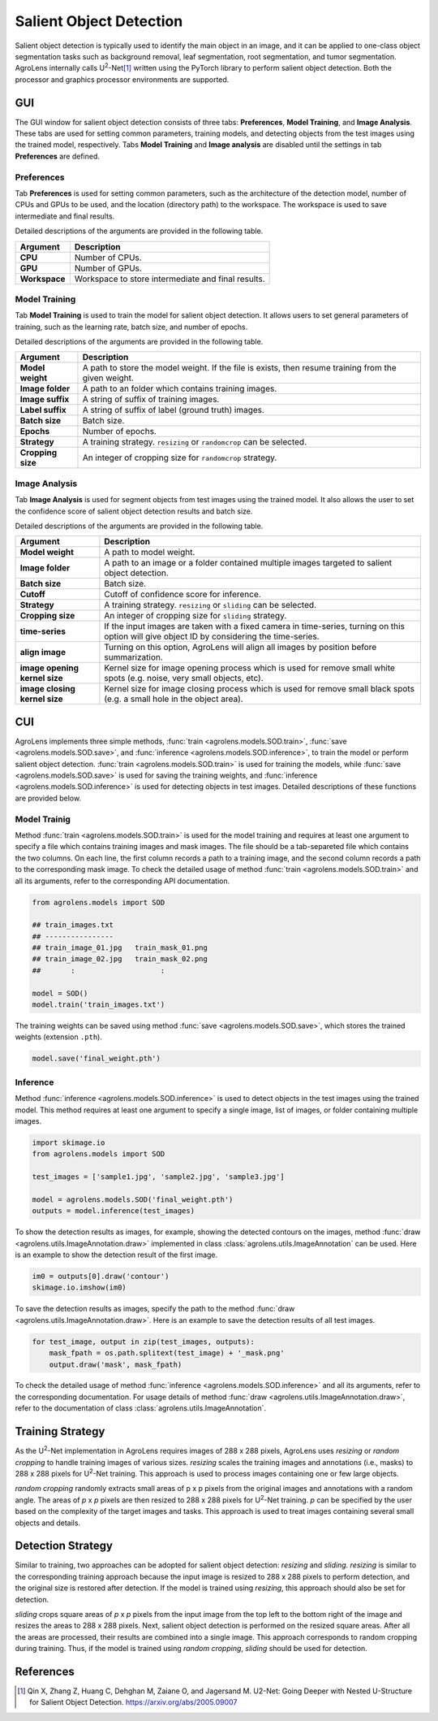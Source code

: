 ========================
Salient Object Detection
========================

Salient object detection is typically used to identify the main object in an image,
and it can be applied to one-class object segmentation tasks such as background removal,
leaf segmentation, root segmentation, and tumor segmentation.
AgroLens internally calls U\ :sup:`2`-Net\ [#u2net]_ written using the PyTorch library
to perform salient object detection.
Both the processor and graphics processor environments are supported.


GUI
===

The GUI window for salient object detection consists of three tabs:
**Preferences**, **Model Training**, and **Image Analysis**.
These tabs are used for setting common parameters,
training models, and detecting objects from the test images using the trained model, respectively.
Tabs **Model Training** and **Image analysis** are disabled
until the settings in tab **Preferences** are defined.



Preferences
-----------

Tab **Preferences** is used for setting common parameters,
such as the architecture of the detection model,
number of CPUs and GPUs to be used,
and the location (directory path) to the workspace.
The workspace is used to save intermediate and final results.



.. image:: ../_static/app_sod_pref.png
    :align: center


Detailed descriptions of the arguments are provided in the following table.


.. csv-table::
    :header: "Argument", "Description"
    
    "**CPU**", "Number of CPUs."
    "**GPU**", "Number of GPUs."
    "**Workspace**", "Workspace to store intermediate and final results."






Model Training
--------------

Tab **Model Training** is used to train the model for salient object detection.
It allows users to set general parameters of training,
such as the learning rate, batch size, and number of epochs.


.. image:: ../_static/app_sod_train.png
    :align: center


Detailed descriptions of the arguments are provided in the following table.


.. csv-table::
    :header: "Argument", "Description"

    "**Model weight**", "A path to store the model weight.
    If the file is exists, then resume training from the given weight."
    "**Image folder**", "A path to an folder which contains training images."
    "**Image suffix**", "A string of suffix of training images."
    "**Label suffix**", "A string of suffix of label (ground truth) images."
    "**Batch size**", "Batch size."
    "**Epochs**", "Number of epochs."
    "**Strategy**", "A training strategy. ``resizing`` or ``randomcrop`` can be selected."
    "**Cropping size**", "An integer of cropping size for ``randomcrop`` strategy."




Image Analysis
--------------

Tab **Image Analysis** is used for segment objects from test images using the trained model.
It also allows the user to set the confidence score of salient object detection results and batch size.



.. image:: ../_static/app_sod_eval.png
    :align: center


Detailed descriptions of the arguments are provided in the following table.


.. csv-table::
    :header: "Argument", "Description"

    "**Model weight**", "A path to model weight."
    "**Image folder**", "A path to an image or a folder contained multiple images
    targeted to salient object detection."
    "**Batch size**", "Batch size."
    "**Cutoff**", "Cutoff of confidence score for inference."
    "**Strategy**", "A training strategy. ``resizing`` or ``sliding`` can be selected."
    "**Cropping size**", "An integer of cropping size for ``sliding`` strategy."
    "**time-series**", "If the input images are taken with a fixed camera in time-series, turning on this option will give object ID by considering the time-series."
    "**align image**", "Turning on this option, AgroLens will align all images by position before summarization."
    "**image opening kernel size**", "Kernel size for image opening process which is used for remove small white spots (e.g. noise, very small objects, etc)."
    "**image closing kernel size**", "Kernel size for image closing process which is used for remove small black spots (e.g. a small hole in the object area)."




CUI
===



AgroLens implements three simple methods,
:func:`train <agrolens.models.SOD.train>`,
:func:`save <agrolens.models.SOD.save>`,
and :func:`inference <agrolens.models.SOD.inference>`,
to train the model or perform salient object detection.
:func:`train <agrolens.models.SOD.train>` is used for training the models,
while :func:`save <agrolens.models.SOD.save>` is used for saving the training weights,
and :func:`inference <agrolens.models.SOD.inference>` is used for detecting objects in test images.
Detailed descriptions of these functions are provided below.



Model Trainig
--------------


Method :func:`train <agrolens.models.SOD.train>` is used for the model training
and requires at least one argument to specify a file which contains training images and mask images.
The file should be a tab-separeted file which contains the two columns.
On each line, the first column records a path to a training image,
and the second column records a path to the corresponding mask image.
To check the detailed usage of method :func:`train <agrolens.models.SOD.train>` and all its arguments,
refer to the corresponding API documentation.


.. code-block:: python

    from agrolens.models import SOD
    
    ## train_images.txt
    ## ----------------
    ## train_image_01.jpg   train_mask_01.png
    ## train_image_02.jpg   train_mask_02.png
    ##       :                    :
    
    model = SOD()
    model.train('train_images.txt')



The training weights can be saved using method :func:`save <agrolens.models.SOD.save>`,
which stores the trained weights (extension ``.pth``).


.. code-block:: python

   model.save('final_weight.pth')



Inference
----------



Method :func:`inference <agrolens.models.SOD.inference>`
is used to detect objects in the test images using the trained model.
This method requires at least one argument to specify a single image,
list of images, or folder containing multiple images.


.. code-block:: python

    import skimage.io
    from agrolens.models import SOD
    
    test_images = ['sample1.jpg', 'sample2.jpg', 'sample3.jpg']
    
    model = agrolens.models.SOD('final_weight.pth')
    outputs = model.inference(test_images)




To show the detection results as images, for example,
showing the detected contours on the images,
method :func:`draw <agrolens.utils.ImageAnnotation.draw>`
implemented in class :class:`agrolens.utils.ImageAnnotation` can be used.
Here is an example to show the detection result of the first image.

.. code-block:: python
    
    im0 = outputs[0].draw('contour')
    skimage.io.imshow(im0)


To save the detection results as images,
specify the path to the method :func:`draw <agrolens.utils.ImageAnnotation.draw>`.
Here is an example to save the detection results of all test images.

.. code-block:: python

    for test_image, output in zip(test_images, outputs):
        mask_fpath = os.path.splitext(test_image) + '_mask.png'
        output.draw('mask', mask_fpath)

    
    


To check the detailed usage of method :func:`inference <agrolens.models.SOD.inference>` and all its arguments,
refer to the corresponding documentation.
For usage details of method :func:`draw <agrolens.utils.ImageAnnotation.draw>`,
refer to the documentation of class :class:`agrolens.utils.ImageAnnotation`.



Training Strategy
=================

As the U\ :sup:`2`-Net implementation in AgroLens requires images of 288 x 288 pixels,
AgroLens uses *resizing* or *random cropping* to handle training images of various sizes.
*resizing* scales the training images and annotations (i.e., masks) to 288 x 288 pixels
for U\ :sup:`2`-Net training.
This approach is used to process images containing one or few large objects. 


.. image:: ../_static/sod_train_resize.png
    :width: 50%
    :align: center


*random cropping* randomly extracts small areas of p x p pixels from the original images
and annotations with a random angle.
The areas of *p* x *p* pixels are then resized to 288 x 288 pixels for U\ :sup:`2`-Net training.
*p* can be specified by the user based on the complexity of the target images and tasks.
This approach is used to treat images containing several small objects and details.


.. image:: ../_static/sod_train_randomcrop.png
    :width: 50%
    :align: center





Detection Strategy
==================

Similar to training,
two approaches can be adopted for salient object detection: *resizing* and *sliding*.
*resizing* is similar to the corresponding training approach
because the input image is resized to 288 x 288 pixels to perform detection,
and the original size is restored after detection.
If the model is trained using *resizing*, this approach should also be set for detection.


.. image:: ../_static/sod_inference_resize.png
    :width: 90%
    :align: center


*sliding* crops square areas of *p* x *p* pixels from the input image
from the top left to the bottom right of the image and resizes the areas to 288 x 288 pixels.
Next, salient object detection is performed on the resized square areas.
After all the areas are processed, their results are combined into a single image.
This approach corresponds to random cropping during training.
Thus, if the model is trained using *random cropping*, *sliding* should be used for detection.


.. image:: ../_static/sod_inference_slide.png
    :width: 98%
    :align: center



References
==========

.. [#u2net] Qin X, Zhang Z, Huang C, Dehghan M, Zaiane O, and Jagersand M. U2-Net: Going Deeper with Nested U-Structure for Salient Object Detection. https://arxiv.org/abs/2005.09007



